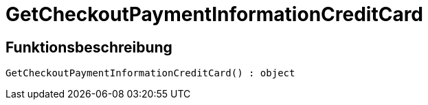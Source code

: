 = GetCheckoutPaymentInformationCreditCard
:keywords: GetCheckoutPaymentInformationCreditCard
:index: false

//  auto generated content Thu, 06 Jul 2017 00:04:25 +0200
== Funktionsbeschreibung

[source,plenty]
----

GetCheckoutPaymentInformationCreditCard() : object

----

